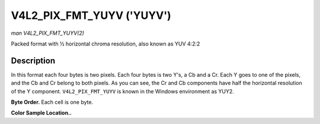 .. -*- coding: utf-8; mode: rst -*-

.. _V4L2-PIX-FMT-YUYV:

**************************
V4L2_PIX_FMT_YUYV ('YUYV')
**************************

*man V4L2_PIX_FMT_YUYV(2)*

Packed format with ½ horizontal chroma resolution, also known as YUV
4:2:2


Description
===========

In this format each four bytes is two pixels. Each four bytes is two
Y's, a Cb and a Cr. Each Y goes to one of the pixels, and the Cb and Cr
belong to both pixels. As you can see, the Cr and Cb components have
half the horizontal resolution of the Y component. ``V4L2_PIX_FMT_YUYV``
is known in the Windows environment as YUY2.

**Byte Order.**
Each cell is one byte.



.. tabularcolumns:: |p{3.5cm}|p{1.8cm}|p{1.8cm}|p{1.8cm}|p{1.8cm}|p{1.8cm}|p{1.8cm}|p{1.8cm}|p{1.4cm}|

.. flat-table::
    :header-rows:  0
    :stub-columns: 0
    :widths:       2 1 1 1 1 1 1 1 1


    -  .. row 1

       -  start + 0:

       -  Y'\ :sub:`00`

       -  Cb\ :sub:`00`

       -  Y'\ :sub:`01`

       -  Cr\ :sub:`00`

       -  Y'\ :sub:`02`

       -  Cb\ :sub:`01`

       -  Y'\ :sub:`03`

       -  Cr\ :sub:`01`

    -  .. row 2

       -  start + 8:

       -  Y'\ :sub:`10`

       -  Cb\ :sub:`10`

       -  Y'\ :sub:`11`

       -  Cr\ :sub:`10`

       -  Y'\ :sub:`12`

       -  Cb\ :sub:`11`

       -  Y'\ :sub:`13`

       -  Cr\ :sub:`11`

    -  .. row 3

       -  start + 16:

       -  Y'\ :sub:`20`

       -  Cb\ :sub:`20`

       -  Y'\ :sub:`21`

       -  Cr\ :sub:`20`

       -  Y'\ :sub:`22`

       -  Cb\ :sub:`21`

       -  Y'\ :sub:`23`

       -  Cr\ :sub:`21`

    -  .. row 4

       -  start + 24:

       -  Y'\ :sub:`30`

       -  Cb\ :sub:`30`

       -  Y'\ :sub:`31`

       -  Cr\ :sub:`30`

       -  Y'\ :sub:`32`

       -  Cb\ :sub:`31`

       -  Y'\ :sub:`33`

       -  Cr\ :sub:`31`


**Color Sample Location..**



.. flat-table::
    :header-rows:  0
    :stub-columns: 0


    -  .. row 1

       -
       -  0

       -
       -  1

       -
       -  2

       -
       -  3

    -  .. row 2

       -  0

       -  Y

       -  C

       -  Y

       -
       -  Y

       -  C

       -  Y

    -  .. row 3

       -  1

       -  Y

       -  C

       -  Y

       -
       -  Y

       -  C

       -  Y

    -  .. row 4

       -  2

       -  Y

       -  C

       -  Y

       -
       -  Y

       -  C

       -  Y

    -  .. row 5

       -  3

       -  Y

       -  C

       -  Y

       -
       -  Y

       -  C

       -  Y
